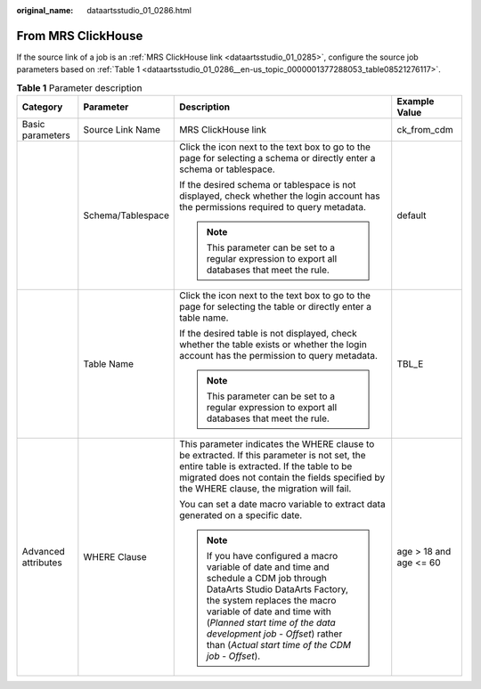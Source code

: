 :original_name: dataartsstudio_01_0286.html

.. _dataartsstudio_01_0286:

From MRS ClickHouse
===================

If the source link of a job is an :ref:`MRS ClickHouse link <dataartsstudio_01_0285>`, configure the source job parameters based on :ref:`Table 1 <dataartsstudio_01_0286__en-us_topic_0000001377288053_table08521276117>`.

.. _dataartsstudio_01_0286__en-us_topic_0000001377288053_table08521276117:

.. table:: **Table 1** Parameter description

   +---------------------+-------------------+----------------------------------------------------------------------------------------------------------------------------------------------------------------------------------------------------------------------------------------------------------------------------------------------------------------------+------------------------+
   | Category            | Parameter         | Description                                                                                                                                                                                                                                                                                                          | Example Value          |
   +=====================+===================+======================================================================================================================================================================================================================================================================================================================+========================+
   | Basic parameters    | Source Link Name  | MRS ClickHouse link                                                                                                                                                                                                                                                                                                  | ck_from_cdm            |
   +---------------------+-------------------+----------------------------------------------------------------------------------------------------------------------------------------------------------------------------------------------------------------------------------------------------------------------------------------------------------------------+------------------------+
   |                     | Schema/Tablespace | Click the icon next to the text box to go to the page for selecting a schema or directly enter a schema or tablespace.                                                                                                                                                                                               | default                |
   |                     |                   |                                                                                                                                                                                                                                                                                                                      |                        |
   |                     |                   | If the desired schema or tablespace is not displayed, check whether the login account has the permissions required to query metadata.                                                                                                                                                                                |                        |
   |                     |                   |                                                                                                                                                                                                                                                                                                                      |                        |
   |                     |                   | .. note::                                                                                                                                                                                                                                                                                                            |                        |
   |                     |                   |                                                                                                                                                                                                                                                                                                                      |                        |
   |                     |                   |    This parameter can be set to a regular expression to export all databases that meet the rule.                                                                                                                                                                                                                     |                        |
   +---------------------+-------------------+----------------------------------------------------------------------------------------------------------------------------------------------------------------------------------------------------------------------------------------------------------------------------------------------------------------------+------------------------+
   |                     | Table Name        | Click the icon next to the text box to go to the page for selecting the table or directly enter a table name.                                                                                                                                                                                                        | TBL_E                  |
   |                     |                   |                                                                                                                                                                                                                                                                                                                      |                        |
   |                     |                   | If the desired table is not displayed, check whether the table exists or whether the login account has the permission to query metadata.                                                                                                                                                                             |                        |
   |                     |                   |                                                                                                                                                                                                                                                                                                                      |                        |
   |                     |                   | .. note::                                                                                                                                                                                                                                                                                                            |                        |
   |                     |                   |                                                                                                                                                                                                                                                                                                                      |                        |
   |                     |                   |    This parameter can be set to a regular expression to export all databases that meet the rule.                                                                                                                                                                                                                     |                        |
   +---------------------+-------------------+----------------------------------------------------------------------------------------------------------------------------------------------------------------------------------------------------------------------------------------------------------------------------------------------------------------------+------------------------+
   | Advanced attributes | WHERE Clause      | This parameter indicates the WHERE clause to be extracted. If this parameter is not set, the entire table is extracted. If the table to be migrated does not contain the fields specified by the WHERE clause, the migration will fail.                                                                              | age > 18 and age <= 60 |
   |                     |                   |                                                                                                                                                                                                                                                                                                                      |                        |
   |                     |                   | You can set a date macro variable to extract data generated on a specific date.                                                                                                                                                                                                                                      |                        |
   |                     |                   |                                                                                                                                                                                                                                                                                                                      |                        |
   |                     |                   | .. note::                                                                                                                                                                                                                                                                                                            |                        |
   |                     |                   |                                                                                                                                                                                                                                                                                                                      |                        |
   |                     |                   |    If you have configured a macro variable of date and time and schedule a CDM job through DataArts Studio DataArts Factory, the system replaces the macro variable of date and time with (*Planned start time of the data development job* - *Offset*) rather than (*Actual start time of the CDM job* - *Offset*). |                        |
   +---------------------+-------------------+----------------------------------------------------------------------------------------------------------------------------------------------------------------------------------------------------------------------------------------------------------------------------------------------------------------------+------------------------+
